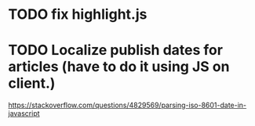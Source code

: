* TODO fix highlight.js
* TODO Localize publish dates for articles (have to do it using JS on client.)
  https://stackoverflow.com/questions/4829569/parsing-iso-8601-date-in-javascript
